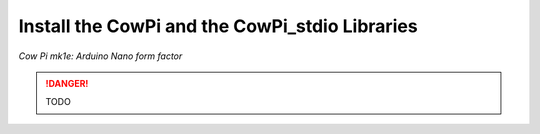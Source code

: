 Install the CowPi and the CowPi_stdio Libraries
===============================================
*Cow Pi mk1e: Arduino Nano form factor*

..  DANGER::
    TODO

